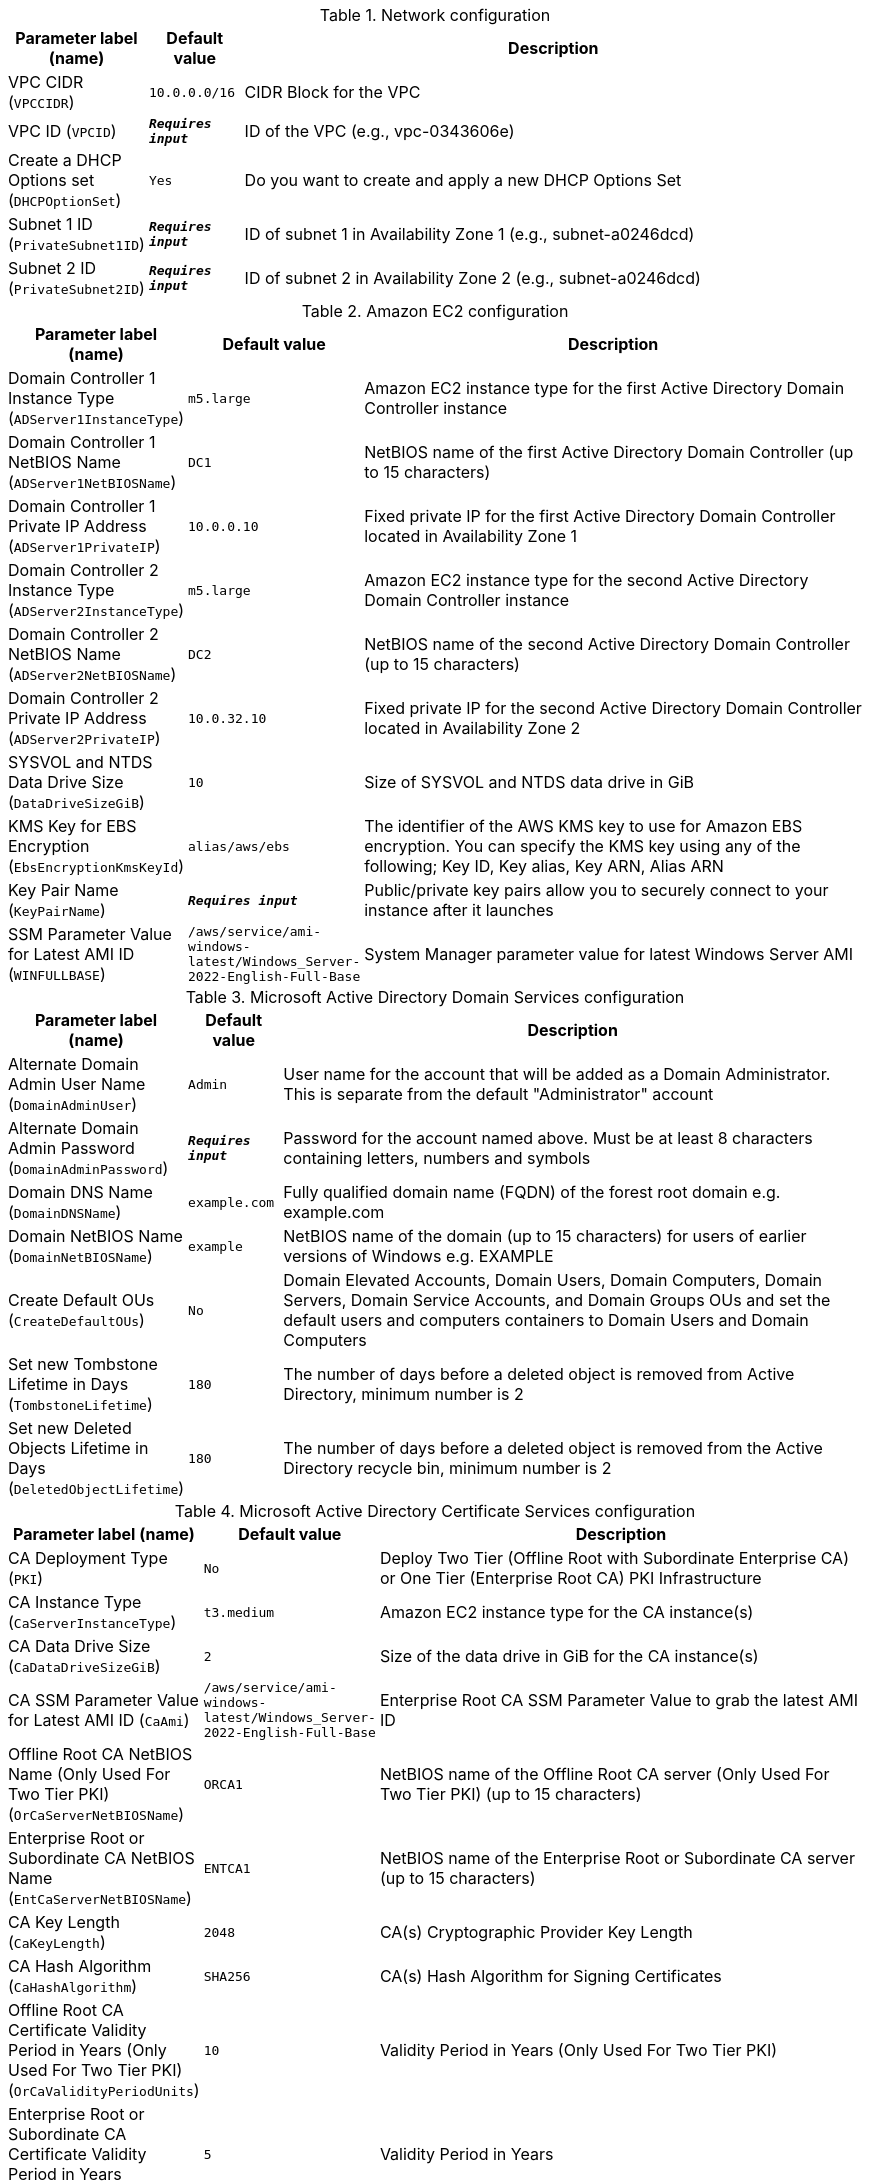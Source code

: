 
.Network configuration
[width="100%",cols="16%,11%,73%",options="header",]
|===
|Parameter label (name) |Default value|Description|VPC CIDR
(`VPCCIDR`)|`10.0.0.0/16`|CIDR Block for the VPC|VPC ID
(`VPCID`)|`**__Requires input__**`|ID of the VPC (e.g., vpc-0343606e)|Create a DHCP Options set
(`DHCPOptionSet`)|`Yes`|Do you want to create and apply a new DHCP Options Set|Subnet 1 ID
(`PrivateSubnet1ID`)|`**__Requires input__**`|ID of subnet 1 in Availability Zone 1 (e.g., subnet-a0246dcd)|Subnet 2 ID
(`PrivateSubnet2ID`)|`**__Requires input__**`|ID of subnet 2 in Availability Zone 2 (e.g., subnet-a0246dcd)
|===
.Amazon EC2 configuration
[width="100%",cols="16%,11%,73%",options="header",]
|===
|Parameter label (name) |Default value|Description|Domain Controller 1 Instance Type
(`ADServer1InstanceType`)|`m5.large`|Amazon EC2 instance type for the first Active Directory Domain Controller instance|Domain Controller 1 NetBIOS Name
(`ADServer1NetBIOSName`)|`DC1`|NetBIOS name of the first Active Directory Domain Controller (up to 15 characters)|Domain Controller 1 Private IP Address
(`ADServer1PrivateIP`)|`10.0.0.10`|Fixed private IP for the first Active Directory Domain Controller located in Availability Zone 1|Domain Controller 2 Instance Type
(`ADServer2InstanceType`)|`m5.large`|Amazon EC2 instance type for the second Active Directory Domain Controller instance|Domain Controller 2 NetBIOS Name
(`ADServer2NetBIOSName`)|`DC2`|NetBIOS name of the second Active Directory Domain Controller (up to 15 characters)|Domain Controller 2 Private IP Address
(`ADServer2PrivateIP`)|`10.0.32.10`|Fixed private IP for the second Active Directory Domain Controller located in Availability Zone 2|SYSVOL and NTDS Data Drive Size
(`DataDriveSizeGiB`)|`10`|Size of SYSVOL and NTDS data drive in GiB|KMS Key for EBS Encryption
(`EbsEncryptionKmsKeyId`)|`alias/aws/ebs`|The identifier of the AWS KMS key to use for Amazon EBS encryption. You can specify the KMS key using any of the following; Key ID, Key alias, Key ARN, Alias ARN|Key Pair Name
(`KeyPairName`)|`**__Requires input__**`|Public/private key pairs allow you to securely connect to your instance after it launches|SSM Parameter Value for Latest AMI ID
(`WINFULLBASE`)|`/aws/service/ami-windows-latest/Windows_Server-2022-English-Full-Base`|System Manager parameter value for latest Windows Server AMI
|===
.Microsoft Active Directory Domain Services configuration
[width="100%",cols="16%,11%,73%",options="header",]
|===
|Parameter label (name) |Default value|Description|Alternate Domain Admin User Name
(`DomainAdminUser`)|`Admin`|User name for the account that will be added as a Domain Administrator. This is separate from the default "Administrator" account|Alternate Domain Admin Password
(`DomainAdminPassword`)|`**__Requires input__**`|Password for the account named above. Must be at least 8 characters containing letters, numbers and symbols|Domain DNS Name
(`DomainDNSName`)|`example.com`|Fully qualified domain name (FQDN) of the forest root domain e.g. example.com|Domain NetBIOS Name
(`DomainNetBIOSName`)|`example`|NetBIOS name of the domain (up to 15 characters) for users of earlier versions of Windows e.g. EXAMPLE|Create Default OUs
(`CreateDefaultOUs`)|`No`|Domain Elevated Accounts, Domain Users, Domain Computers, Domain Servers, Domain Service Accounts, and Domain Groups OUs and set the default users and computers containers to Domain Users and Domain Computers|Set new Tombstone Lifetime in Days
(`TombstoneLifetime`)|`180`|The number of days before a deleted object is removed from Active Directory, minimum number is 2|Set new Deleted Objects Lifetime in Days
(`DeletedObjectLifetime`)|`180`|The number of days before a deleted object is removed from the Active Directory recycle bin, minimum number is 2
|===
.Microsoft Active Directory Certificate Services configuration
[width="100%",cols="16%,11%,73%",options="header",]
|===
|Parameter label (name) |Default value|Description|CA Deployment Type
(`PKI`)|`No`|Deploy Two Tier (Offline Root with Subordinate Enterprise CA) or One Tier (Enterprise Root CA) PKI Infrastructure|CA Instance Type
(`CaServerInstanceType`)|`t3.medium`|Amazon EC2 instance type for the CA instance(s)|CA Data Drive Size
(`CaDataDriveSizeGiB`)|`2`|Size of the data drive in GiB for the CA instance(s)|CA SSM Parameter Value for Latest AMI ID
(`CaAmi`)|`/aws/service/ami-windows-latest/Windows_Server-2022-English-Full-Base`|Enterprise Root CA SSM Parameter Value to grab the latest AMI ID|Offline Root CA NetBIOS Name (Only Used For Two Tier PKI)
(`OrCaServerNetBIOSName`)|`ORCA1`|NetBIOS name of the Offline Root CA server (Only Used For Two Tier PKI) (up to 15 characters)|Enterprise Root or Subordinate CA NetBIOS Name
(`EntCaServerNetBIOSName`)|`ENTCA1`|NetBIOS name of the Enterprise Root or Subordinate CA server (up to 15 characters)|CA Key Length
(`CaKeyLength`)|`2048`|CA(s) Cryptographic Provider Key Length|CA Hash Algorithm
(`CaHashAlgorithm`)|`SHA256`|CA(s) Hash Algorithm for Signing Certificates|Offline Root CA Certificate Validity Period in Years (Only Used For Two Tier PKI)
(`OrCaValidityPeriodUnits`)|`10`|Validity Period in Years (Only Used For Two Tier PKI)|Enterprise Root or Subordinate CA Certificate Validity Period in Years
(`CaValidityPeriodUnits`)|`5`|Validity Period in Years|Use S3 for CA CRL Location
(`UseS3ForCRL`)|`No`|Store CA CRL(s) in an S3 bucket|CA CRL S3 Bucket Name
(`S3CRLBucketName`)|`examplebucket`|S3 bucket name for CA CRL(s) storage. Bucket name can include numbers, lowercase letters, uppercase letters, and hyphens (-). It cannot start or end with a hyphen (-)
|===
.AWS Quick Start configuration
[width="100%",cols="16%,11%,73%",options="header",]
|===
|Parameter label (name) |Default value|Description|Quick Start S3 Bucket Name
(`QSS3BucketName`)|`aws-quickstart`|S3 bucket name for the Quick Start assets. Quick Start bucket name can include numbers, lowercase letters, uppercase letters, and hyphens (-). It cannot start or end with a hyphen (-).|Quick Start S3 Bucket Region
(`QSS3BucketRegion`)|`us-east-1`|The AWS Region where the Quick Start S3 bucket (QSS3BucketName) is hosted. When using your own bucket, you must specify this value|Quick Start S3 Key Prefix
(`QSS3KeyPrefix`)|`quickstart-microsoft-activedirectory/`|S3 key prefix for the Quick Start assets. Quick Start key prefix can include numbers, lowercase letters, uppercase letters, hyphens (-), and forward slash (/)
|===